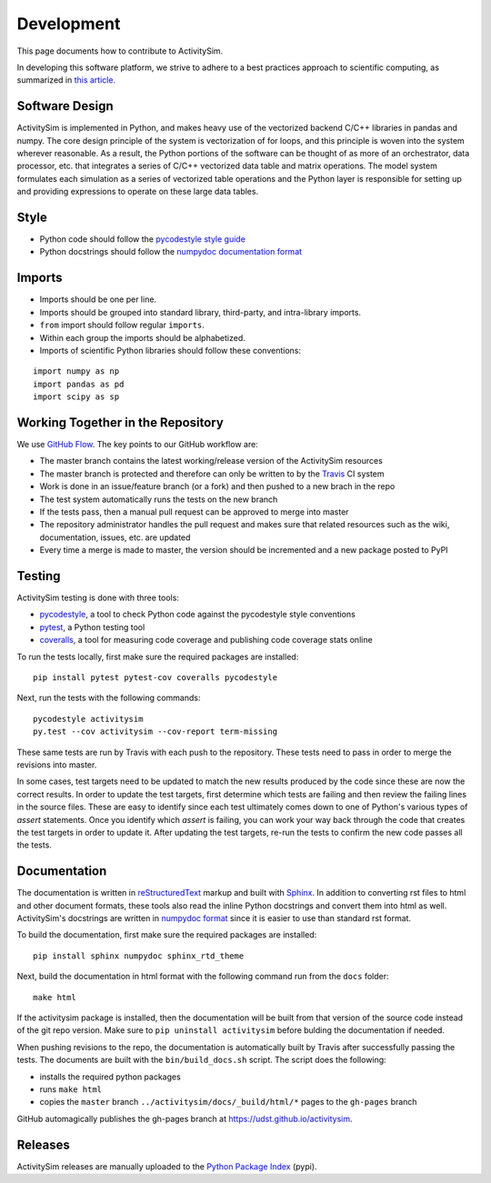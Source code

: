 Development
===========

This page documents how to contribute to ActivitySim.

In developing this software platform, we strive to adhere to a best practices approach to scientific computing, 
as summarized in `this article. <http://www.plosbiology.org/article/info%3Adoi%2F10.1371%2Fjournal.pbio.1001745>`__

Software Design
---------------
ActivitySim is implemented in Python, and makes heavy use of the vectorized backend 
C/C++ libraries in pandas and numpy. The core design principle of the system is 
vectorization of for loops, and this principle is woven into the system wherever 
reasonable. As a result, the Python portions of the software can be thought of as 
more of an orchestrator, data processor, etc. that integrates a series of C/C++ 
vectorized data table and matrix operations. The model system formulates each 
simulation as a series of vectorized table operations and the Python layer is 
responsible for setting up and providing expressions to operate on these large 
data tables.

Style
-----

* Python code should follow the `pycodestyle style guide <https://pypi.python.org/pypi/pycodestyle>`__
* Python docstrings should follow the `numpydoc documentation format <https://github.com/numpy/numpy/blob/master/doc/HOWTO_DOCUMENT.rst.txt>`__

Imports
-------

* Imports should be one per line.
* Imports should be grouped into standard library, third-party, and intra-library imports. 
* ``from`` import should follow regular ``imports``.
* Within each group the imports should be alphabetized.
* Imports of scientific Python libraries should follow these conventions:

::

    import numpy as np
    import pandas as pd
    import scipy as sp

Working Together in the Repository
----------------------------------

We use `GitHub Flow <https://guides.github.com/introduction/flow>`__.  The key points to 
our GitHub workflow are:

* The master branch contains the latest working/release version of the ActivitySim resources
* The master branch is protected and therefore can only be written to by the `Travis <https://travis-ci.org/>`__ CI system
* Work is done in an issue/feature branch (or a fork) and then pushed to a new brach in the repo
* The test system automatically runs the tests on the new branch
* If the tests pass, then a manual pull request can be approved to merge into master
* The repository administrator handles the pull request and makes sure that related resources such as the wiki, documentation, issues, etc. are updated
* Every time a merge is made to master, the version should be incremented and a new package posted to PyPI

Testing
-------

ActivitySim testing is done with three tools:

* `pycodestyle <https://pypi.python.org/pypi/pycodestyle>`__, a tool to check Python code against the pycodestyle style conventions
* `pytest <http://pytest.org/latest/>`__, a Python testing tool
* `coveralls <https://github.com/coagulant/coveralls-python>`__, a tool for measuring code coverage and publishing code coverage stats online

To run the tests locally, first make sure the required packages are installed:

::

    pip install pytest pytest-cov coveralls pycodestyle
    

Next, run the tests with the following commands:

::

    pycodestyle activitysim
    py.test --cov activitysim --cov-report term-missing

These same tests are run by Travis with each push to the repository.  These tests need to pass in order
to merge the revisions into master.

In some cases, test targets need to be updated to match the new results produced by the code since these 
are now the correct results.  In order to update the test targets, first determine which tests are 
failing and then review the failing lines in the source files.  These are easy to identify since each 
test ultimately comes down to one of Python's various types of `assert` statements.  Once you identify 
which `assert` is failing, you can work your way back through the code that creates the test targets in 
order to update it.  After updating the test targets, re-run the tests to confirm the new code passes all 
the tests.

Documentation
-------------

The documentation is written in `reStructuredText <http://docutils.sourceforge.net/rst.html>`__ markup 
and built with `Sphinx <http://www.sphinx-doc.org/en/stable/>`__.  In addition to converting rst files
to html and other document formats, these tools also read the inline Python docstrings and convert
them into html as well.  ActivitySim's docstrings are written in `numpydoc format
<https://github.com/numpy/numpy/blob/master/doc/HOWTO_DOCUMENT.rst.txt>`__ since it is easier to use 
than standard rst format.

To build the documentation, first make sure the required packages are installed:

::

    pip install sphinx numpydoc sphinx_rtd_theme

Next, build the documentation in html format with the following command run from the ``docs`` folder:

::

    make html

If the activitysim package is installed, then the documentation will be built from that version of 
the source code instead of the git repo version.  Make sure to ``pip uninstall activitysim`` before 
bulding the documentation if needed.  

When pushing revisions to the repo, the documentation is automatically built by Travis after 
successfully passing the tests.  The documents are built with the ``bin/build_docs.sh`` script.  
The script does the following:

* installs the required python packages
* runs ``make html``
* copies the ``master`` branch ``../activitysim/docs/_build/html/*`` pages to the ``gh-pages`` branch

GitHub automagically publishes the gh-pages branch at https://udst.github.io/activitysim.  

Releases
--------

ActivitySim releases are manually uploaded to the `Python Package Index <https://pypi.python.org/pypi/activitysim>`__  (pypi). 

